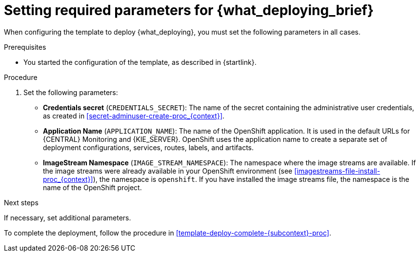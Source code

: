 [id='template-deploy-mandatory-{subcontext}-proc']
= Setting required parameters for {what_deploying_brief}

// local variables depending on the assembly context
:params_central!:
:params_central_startupstrategy!:
:params_kieserver!:
:params_kieserver_s2i!:
:params_smartrouter!:
:params_kieserver_container_deployment!:
:params_multideploy!:
:params_mandatory_maven!:
:maven_single_server!:
:mode_production_template!:
:mode_template_word!:

ifeval::["{subcontext}"=="{context}-freeform-monitor"]
:params_central:
:params_central_startupstrategy:
:params_kieserver:
:params_mandatory_maven:
:mode_production_template: {PRODUCT_INIT}{ENTERPRISE_VERSION_SHORT}-managed.yaml
:mode_template_word: template
endif::[]

ifeval::["{subcontext}"=="{context}-authoring"]
:params_central:
:params_kieserver:
endif::[]


ifeval::["{subcontext}"=="{context}-monitoring"]
:params_central:
:params_central_startupstrategy:
:params_mandatory_maven:
:params_smartrouter:
endif::[]


ifeval::["{subcontext}"=="{context}-freeform-server-managed"]
:params_kieserver:
:params_multideploy:
:params_mandatory_maven:
:maven_single_server:
:mode_production_template: {PRODUCT_INIT}{ENTERPRISE_VERSION_SHORT}-kieserver-*.yaml
:mode_template_word: templates
endif::[]

ifeval::["{subcontext}"=="{context}-fixed"]
:params_central:
:params_kieserver:
:params_multideploy:
:params_mandatory_maven:
:maven_single_server:
:mode_production_template: {PRODUCT_INIT}{ENTERPRISE_VERSION_SHORT}-kieserver-*.yaml
:mode_template_word: templates
:params_smartrouter:
endif::[]


ifeval::["{subcontext}"=="{context}-additional-server-managed"]
:params_kieserver:
:params_multideploy:
:mode_production_template: {PRODUCT_INIT}{ENTERPRISE_VERSION_SHORT}-kieserver.yaml
:mode_template_word: template
endif::[]



ifeval::["{subcontext}"=="{context}-server-immutable-s2i"]
:params_kieserver:
:params_kieserver_s2i:
:params_multideploy:
endif::[]

ifeval::["{subcontext}"=="{context}-server-immutable-kjar"]
:params_kieserver:
:params_kieserver_container_deployment:
:params_multideploy:
:params_mandatory_maven:
:maven_single_server:
:mode_production_template: {PRODUCT_INIT}{ENTERPRISE_VERSION_SHORT}-kieserver-*.yaml
:mode_template_word: templates
endif::[]


When configuring the template to deploy {what_deploying}, you must set the following parameters in all cases.

.Prerequisites

* You started the configuration of the template, as described in {startlink}.

.Procedure

. Set the following parameters:
** *Credentials secret* (`CREDENTIALS_SECRET`): The name of the secret containing the administrative user credentials, as created in <<secret-adminuser-create-proc_{context}>>.
ifdef::params_central[]
** *{LOCAL_CENTRAL} Server Keystore Secret Name* (`{CENTRAL_CAPITAL_UNDER}_HTTPS_SECRET`): The name of the secret for {CENTRAL}, as created in <<secrets-central-create-proc_{context}>>.
endif::params_central[]
ifdef::params_kieserver[]
** *KIE Server Keystore Secret Name* (`KIE_SERVER_HTTPS_SECRET`): The name of the secret for {KIE_SERVER}, as created in <<secrets-kie-create-proc_{context}>>.
endif::params_kieserver[]
ifdef::params_smartrouter[]
** *Smart Router Keystore Secret Name* (`KIE_SERVER_ROUTER_HTTPS_SECRET`): The name of the secret for Smart Router, as created in <<secrets-smartrouter-create-proc_{context}>>.
endif::params_smartrouter[]
ifdef::params_central[]
** *{LOCAL_CENTRAL} Server Certificate Name* (`{CENTRAL_CAPITAL_UNDER}_HTTPS_NAME`): The name of the certificate in the keystore that you created in <<secrets-central-create-proc_{context}>>.
** *{LOCAL_CENTRAL} Server Keystore Password* (`{CENTRAL_CAPITAL_UNDER}_HTTPS_PASSWORD`): The password for the keystore that you created in <<secrets-central-create-proc_{context}>>.
endif::params_central[]
ifdef::params_kieserver[]
** *KIE Server Certificate Name* (`KIE_SERVER_HTTPS_NAME`): The name of the certificate in the keystore that you created in <<secrets-kie-create-proc_{context}>>.
** *KIE Server Keystore Password* (`KIE_SERVER_HTTPS_PASSWORD`): The password for the keystore that you created in <<secrets-kie-create-proc_{context}>>.
endif::params_kieserver[]
ifdef::params_smartrouter[]
** *Smart Router Certificate Name* (`KIE_SERVER_ROUTER_HTTPS_NAME`): The name of the certificate in the keystore that you created in <<secrets-smartrouter-create-proc_{context}>>.
** *Smart Router Keystore Password* (`KIE_SERVER_ROUTER_HTTPS_PASSWORD`): The password for the keystore that you created in <<secrets-smartrouter-create-proc_{context}>>.
endif::params_smartrouter[]
** *Application Name* (`APPLICATION_NAME`): The name of the OpenShift application. It is used in the default URLs for {CENTRAL} Monitoring and {KIE_SERVER}. OpenShift uses the application name to create a separate set of deployment configurations, services, routes, labels, and artifacts.
ifdef::params_multideploy[]
You can deploy several applications using the same template into the same project, as long as you use different application names. Also, the application name determines the name of the server configuration (server template) that this {KIE_SERVER} joins on {LOCAL_CENTRAL}. If you are deploying several {KIE_SERVERS}, you must ensure each of the servers has a different application name.
endif::params_multideploy[]
ifdef::params_central_startupstrategy[]
** *Enable KIE server global discovery* (`KIE_SERVER_CONTROLLER_OPENSHIFT_GLOBAL_DISCOVERY_ENABLED`): Set this parameter to `true` if you want {LOCAL_CENTRAL} to discover all {KIE_SERVERS} with the `OpenShiftStartupStrategy` in the same namespace. By default, {LOCAL_CENTRAL} discovers only {KIE_SERVERS} that are deployed with the same value of the `APPLICATION_NAME` parameter as {LOCAL_CENTRAL} itself.
endif::params_central_startupstrategy[]
ifdef::params_mandatory_maven[]
** *Maven repository URL* (`MAVEN_REPO_URL`): A URL for a Maven repository. You must upload all the processes (KJAR files) that are to be deployed
ifndef::maven_single_server[]
on any {KIE_SERVERS} in your environment
endif::maven_single_server[]
ifdef::maven_single_server[]
on {KIE_SERVER}
endif::maven_single_server[]
into this repository.
** *Maven repository ID* (`MAVEN_REPO_ID`): An identifier for the Maven repository. The default value is `repo-custom`.
** *Maven repository username* (`MAVEN_REPO_USERNAME`): The user name for the Maven repository.
** *Maven repository password* (`MAVEN_REPO_PASSWORD`): The password for the Maven repository.
endif::params_mandatory_maven[]
ifdef::params_kieserver_container_deployment[]
** *KIE Server Container Deployment* (`KIE_SERVER_CONTAINER_DEPLOYMENT`): The identifying information of the decision services (KJAR files) that the deployment must pull from the Maven repository. The format is `<containerId>=<groupId>:<artifactId>:<version>` or, if you want to specify an alias name for the container, `<containerId>(<aliasId>)=<groupId>:<artifactId>:<version>`. You can provide two or more KJAR files using the `|` separator, as illustrated in the following example:
+
[source]
----
containerId=groupId:artifactId:version|c2(alias2)=g2:a2:v2
----
+
endif::params_kieserver_container_deployment[]
ifdef::params_kieserver_s2i[]
** *KIE Server Container Deployment* (`KIE_SERVER_CONTAINER_DEPLOYMENT`): The identifying information of the decision service (KJAR file) that the deployment must pull from the local or external repository after building your source. The format is `<containerId>=<groupId>:<artifactId>:<version>` or, if you want to specify an alias name for the container, `<containerId>(<aliasId>)=<groupId>:<artifactId>:<version>`. You can provide two or more KJAR files using the `|` separator, as illustrated in the following example:
+
[source]
----
containerId=groupId:artifactId:version|c2(alias2)=g2:a2:v2
----
+
//If the `KIE_SERVER_CONTAINER_DEPLOYMENT` value is not defined, the server discovers the group ID, artifact ID, and version of the artifacts by inspecting the `pom.xml` file of your project and uses the artifact ID as the container ID.
To avoid duplicate container IDs, the artifact ID must be unique for each artifact built or used in your project.
** *Git Repository URL* (`SOURCE_REPOSITORY_URL`): The URL for the Git repository that contains the source for your services.
** *Git Reference* (`SOURCE_REPOSITORY_REF`): The branch in the Git repository.
** *Context Directory* (`CONTEXT_DIR`): The path to the source within the project downloaded from the Git repository.
** *Artifact Directory* (`ARTIFACT_DIR`): The path within the project that contains the required binary files (KJAR files and any other necessary files) after a successful Maven build. Normally this directory is the target directory of the build. However, you can provide prebuilt binaries in this directory in the Git repository.
endif::params_kieserver_s2i[]
ifdef::mode_production_template[]
** *KIE Server Mode* (`KIE_SERVER_MODE`): In the `{mode_production_template}` {mode_template_word} the default value is `PRODUCTION`. In `PRODUCTION` mode, you cannot deploy `SNAPSHOT` versions of KJAR artifacts on this {KIE_SERVER} and cannot change versions of an artifact in an existing container. To deploy a new version with `PRODUCTION` mode, create a new container on the same {KIE_SERVER}. To deploy `SNAPSHOT` versions or to change versions of an artifact in an existing container, set this parameter to `DEVELOPMENT`.
endif::mode_production_template[]
** *ImageStream Namespace* (`IMAGE_STREAM_NAMESPACE`): The namespace where the image streams are available. If the image streams were already available in your OpenShift environment (see <<imagestreams-file-install-proc_{context}>>), the namespace is `openshift`. If you have installed the image streams file, the namespace is the name of the OpenShift project.

.Next steps

If necessary, set additional parameters.

To complete the deployment, follow the procedure in <<template-deploy-complete-{subcontext}-proc>>.
